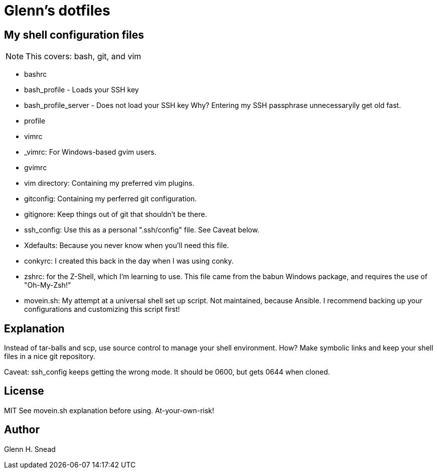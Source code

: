 = Glenn's dotfiles

== My shell configuration files

NOTE: This covers: bash, git, and vim

* bashrc
* bash_profile - Loads your SSH key
* bash_profile_server - Does not load your SSH key 
  Why? Entering my SSH passphrase unnecessaryily get old fast.
* profile
* vimrc
* _vimrc: For Windows-based gvim users.
* gvimrc
* vim directory: Containing my preferred vim plugins.
* gitconfig: Containing my perferred git configuration.
* gitignore: Keep things out of git that shouldn't be there.
* ssh_config: Use this as a personal ".ssh/config" file. See Caveat below.
* Xdefaults: Because you never know when you'll need this file.
* conkyrc: I created this back in the day when I was using conky.
* zshrc: for the Z-Shell, which I'm learning to use.  
  This file came from the babun Windows package, and requires the use of "Oh-My-Zsh!"
* movein.sh: My attempt at a universal shell set up script. Not maintained, because Ansible.
  I recommend backing up your configurations and customizing this script first!

== Explanation
Instead of tar-balls and scp, use source control to manage your shell environment.
How?  Make symbolic links and keep your shell files in a nice git repository.

Caveat: ssh_config keeps getting the wrong mode.  It should be 0600, but gets 0644 
when cloned.

== License
MIT
See movein.sh explanation before using.  At-your-own-risk!

== Author
Glenn H. Snead

